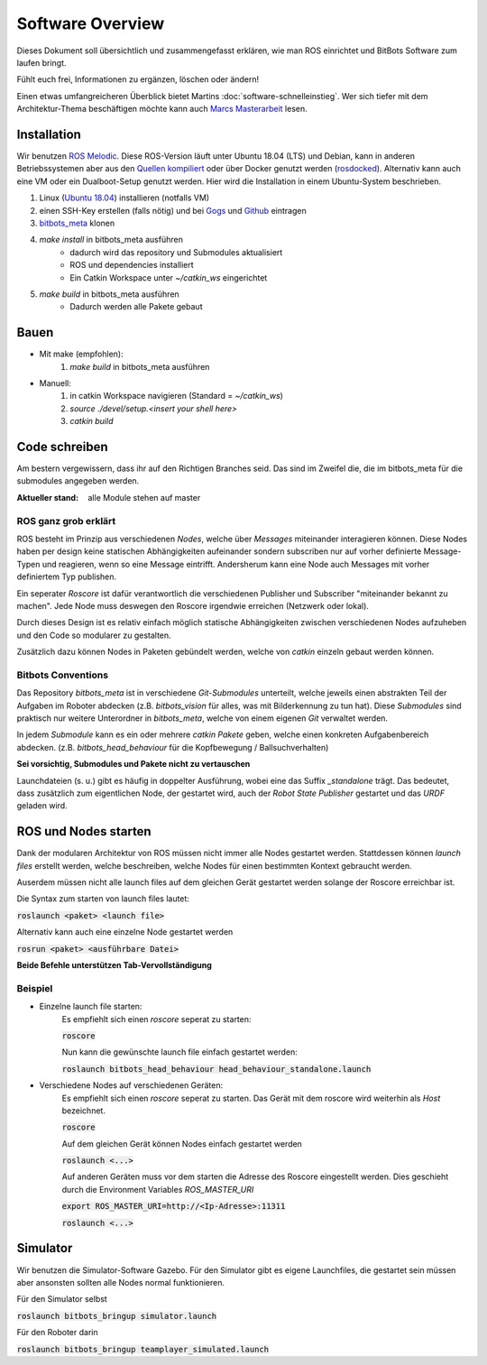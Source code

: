 =====================
Software Overview
=====================

Dieses Dokument soll übersichtlich und zusammengefasst erklären, wie man ROS einrichtet und BitBots Software zum laufen
bringt.

Fühlt euch frei, Informationen zu ergänzen, löschen oder ändern!

Einen etwas umfangreicheren Überblick bietet Martins :doc:`software-schnelleinstieg`. Wer sich tiefer mit dem Architektur-Thema beschäftigen möchte kann auch `Marcs Masterarbeit`_ lesen.


Installation
==============
Wir benutzen `ROS Melodic`_. Diese ROS-Version läuft unter Ubuntu 18.04 (LTS) und Debian, kann in anderen Betriebssystemen aber aus den `Quellen kompiliert`_ oder über Docker genutzt werden (rosdocked_).
Alternativ kann auch eine VM oder ein Dualboot-Setup genutzt werden. Hier wird die Installation in einem Ubuntu-System beschrieben.

1. Linux (`Ubuntu 18.04`_) installieren (notfalls VM)
2. einen SSH-Key erstellen (falls nötig) und bei Gogs_ und Github_ eintragen
3. `bitbots_meta`_ klonen
4. `make install` in bitbots_meta ausführen
    - dadurch wird das repository und Submodules aktualisiert
    - ROS und dependencies installiert
    - Ein Catkin Workspace unter `~/catkin_ws` eingerichtet
5. `make build` in bitbots_meta ausführen
    - Dadurch werden alle Pakete gebaut


Bauen
=========
- Mit make (empfohlen):
    1. `make build` in bitbots_meta ausführen

- Manuell:
    1. in catkin Workspace navigieren (Standard = `~/catkin_ws`)
    2. `source ./devel/setup.<insert your shell here>`
    3. `catkin build`


Code schreiben
===================
Am bestern vergewissern, dass ihr auf den Richtigen Branches seid.
Das sind im Zweifel die, die im bitbots_meta für die submodules angegeben werden.

:Aktueller stand: alle Module stehen auf master

ROS ganz grob erklärt
------------------------
ROS besteht im Prinzip aus verschiedenen *Nodes*, welche über *Messages* miteinander interagieren können.
Diese Nodes haben per design keine statischen Abhängigkeiten aufeinander sondern subscriben nur auf vorher definierte
Message-Typen und reagieren, wenn so eine Message eintrifft. Andersherum kann eine Node auch Messages mit vorher
definiertem Typ publishen.

Ein seperater *Roscore* ist dafür verantwortlich die verschiedenen Publisher und Subscriber "miteinander bekannt zu
machen". Jede Node muss deswegen den Roscore irgendwie erreichen (Netzwerk oder lokal).

Durch dieses Design ist es relativ einfach möglich statische Abhängigkeiten zwischen verschiedenen Nodes aufzuheben
und den Code so modularer zu gestalten.

Zusätzlich dazu können Nodes in Paketen gebündelt werden, welche von `catkin` einzeln gebaut werden können.

Bitbots Conventions
----------------------
Das Repository `bitbots_meta` ist in verschiedene *Git-Submodules* unterteilt, welche jeweils einen abstrakten Teil der
Aufgaben im Roboter abdecken (z.B. `bitbots_vision` für alles, was mit Bilderkennung zu tun hat).
Diese *Submodules* sind praktisch nur weitere Unterordner in `bitbots_meta`, welche von einem eigenen *Git* verwaltet
werden.

In jedem *Submodule* kann es ein oder mehrere *catkin Pakete* geben, welche einen konkreten Aufgabenbereich abdecken.
(z.B. `bitbots_head_behaviour` für die Kopfbewegung / Ballsuchverhalten)

**Sei vorsichtig, Submodules und Pakete nicht zu vertauschen**

Launchdateien (s. u.) gibt es häufig in doppelter Ausführung, wobei eine das Suffix `_standalone` trägt. Das 
bedeutet, dass zusätzlich zum eigentlichen Node, der gestartet wird, auch der *Robot State Publisher* gestartet
und das *URDF* geladen wird.


ROS und Nodes starten
=======================
Dank der modularen Architektur von ROS müssen nicht immer alle Nodes gestartet werden.
Stattdessen können *launch files* erstellt werden, welche beschreiben, welche Nodes für einen bestimmten
Kontext gebraucht werden.

Auserdem müssen nicht alle launch files auf dem gleichen Gerät gestartet werden solange der Roscore erreichbar ist.

Die Syntax zum starten von launch files lautet:

:code:`roslaunch <paket> <launch file>`

Alternativ kann auch eine einzelne Node gestartet werden

:code:`rosrun <paket> <ausführbare Datei>`

**Beide Befehle unterstützen Tab-Vervollständigung**

Beispiel
----------
- Einzelne launch file starten:
    Es empfiehlt sich einen *roscore* seperat zu starten:

    :code:`roscore`

    Nun kann die gewünschte launch file einfach gestartet werden:

    :code:`roslaunch bitbots_head_behaviour head_behaviour_standalone.launch`

- Verschiedene Nodes auf verschiedenen Geräten:
    Es empfiehlt sich einen *roscore* seperat zu starten. Das Gerät mit dem roscore wird weiterhin als *Host*
    bezeichnet.

    :code:`roscore`

    Auf dem gleichen Gerät können Nodes einfach gestartet werden

    :code:`roslaunch <...>`

    Auf anderen Geräten muss vor dem starten die Adresse des Roscore eingestellt werden. Dies geschieht durch die
    Environment Variables `ROS_MASTER_URI`

    :code:`export ROS_MASTER_URI=http://<Ip-Adresse>:11311`

    :code:`roslaunch <...>`


Simulator
===========
Wir benutzen die Simulator-Software Gazebo. Für den Simulator gibt es eigene Launchfiles, die gestartet sein müssen
aber ansonsten sollten alle Nodes normal funktionieren.

Für den Simulator selbst

:code:`roslaunch bitbots_bringup simulator.launch`

Für den Roboter darin

:code:`roslaunch bitbots_bringup teamplayer_simulated.launch`



.. _ROS Melodic: https://wiki.ros.org/melodic
.. _Ubuntu 18.04: http://releases.ubuntu.com/18.04/
.. _Github: https://github.com/
.. _Gogs: https://gogs.mafiasi.de
.. _bitbots_meta: https://github.com/Bit-Bots/bitbots_meta
.. _Marcs Masterarbeit: https://tams.informatik.uni-hamburg.de/publications/2017/MSc_Marc_Bestmann.pdf
.. _rosdocked: https://github.com/timonegk/rosdocked
.. _Quellen kompiliert: https://wiki.ros.org/melodic/Installation/Source
